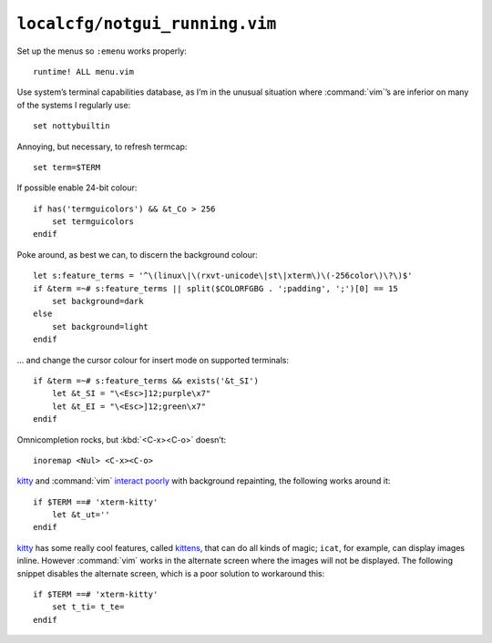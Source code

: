 ``localcfg/notgui_running.vim``
===============================

Set up the menus so ``:emenu`` works properly::

    runtime! ALL menu.vim

Use system’s terminal capabilities database, as I’m in the unusual situation
where :command:`vim`’s are inferior on many of the systems I regularly use::

    set nottybuiltin

Annoying, but necessary, to refresh termcap::

    set term=$TERM

If possible enable 24-bit colour::

    if has('termguicolors') && &t_Co > 256
        set termguicolors
    endif

Poke around, as best we can, to discern the background colour::

    let s:feature_terms = '^\(linux\|\(rxvt-unicode\|st\|xterm\)\(-256color\)\?\)$'
    if &term =~# s:feature_terms || split($COLORFGBG . ';padding', ';')[0] == 15
        set background=dark
    else
        set background=light
    endif

… and change the cursor colour for insert mode on supported terminals::

    if &term =~# s:feature_terms && exists('&t_SI')
        let &t_SI = "\<Esc>]12;purple\x7"
        let &t_EI = "\<Esc>]12;green\x7"
    endif

.. todo::

    This is brittle, but I don’t know a foolproof way to handle it.  Thoughts?

Omnicompletion rocks, but :kbd:`<C-x><C-o>` doesn’t::

    inoremap <Nul> <C-x><C-o>

kitty_ and :command:`vim` `interact poorly`_ with background repainting, the
following works around it::

    if $TERM ==# 'xterm-kitty'
        let &t_ut=''
    endif

kitty_ has some really cool features, called kittens_, that can do all kinds of
magic; ``icat``, for example, can display images inline.  However :command:`vim`
works in the alternate screen where the images will not be displayed.  The
following snippet disables the alternate screen, which is a poor solution to
workaround this::

    if $TERM ==# 'xterm-kitty'
        set t_ti= t_te=
    endif

.. _kitty: https://sw.kovidgoyal.net/kitty/
.. _interact poorly: https://sw.kovidgoyal.net/kitty/faq.html#using-a-color-theme-with-a-background-color-does-not-work-well-in-vim
.. _kittens: https://sw.kovidgoyal.net/kitty/#kittens
